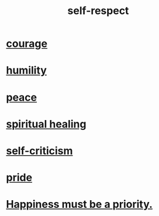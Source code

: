 :PROPERTIES:
:ID:       b288df19-c02e-42fa-a4b6-4cd3c0162e52
:END:
#+title: self-respect
* [[id:492bfe8d-77f0-4aa2-bb33-df9fa984f0ea][courage]]
* [[id:91dc626c-36e2-4dc6-9c4f-fdea453c838e][humility]]
* [[id:6e44fba3-c51d-430c-81ac-bd91e8db773b][peace]]
* [[id:720f5a80-ba0a-4f12-888f-7adb38e2009f][spiritual healing]]
* [[id:a963e722-1f05-46e1-a9f5-d5f874b71f8f][self-criticism]]
* [[id:2208f9f5-43be-49d4-99c0-d803f8c3e44e][pride]]
* [[id:763e96f9-b1eb-4e0a-b7a7-04917a32f097][Happiness must be a priority.]]

